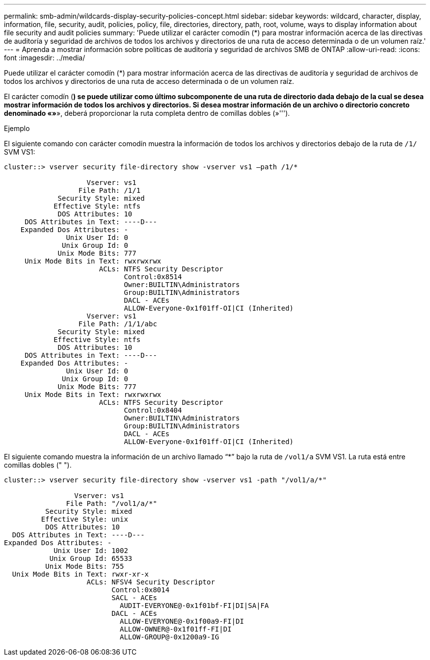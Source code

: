 ---
permalink: smb-admin/wildcards-display-security-policies-concept.html 
sidebar: sidebar 
keywords: wildcard, character, display, information, file, security, audit, policies, policy, file, directories, directory, path, root, volume, ways to display information about file security and audit policies 
summary: 'Puede utilizar el carácter comodín (*) para mostrar información acerca de las directivas de auditoría y seguridad de archivos de todos los archivos y directorios de una ruta de acceso determinada o de un volumen raíz.' 
---
= Aprenda a mostrar información sobre políticas de auditoría y seguridad de archivos SMB de ONTAP
:allow-uri-read: 
:icons: font
:imagesdir: ../media/


[role="lead"]
Puede utilizar el carácter comodín (*) para mostrar información acerca de las directivas de auditoría y seguridad de archivos de todos los archivos y directorios de una ruta de acceso determinada o de un volumen raíz.

El carácter comodín (*) se puede utilizar como último subcomponente de una ruta de directorio dada debajo de la cual se desea mostrar información de todos los archivos y directorios. Si desea mostrar información de un archivo o directorio concreto denominado «»*», deberá proporcionar la ruta completa dentro de comillas dobles (»''').

.Ejemplo
El siguiente comando con carácter comodín muestra la información de todos los archivos y directorios debajo de la ruta de `/1/` SVM VS1:

[listing]
----
cluster::> vserver security file-directory show -vserver vs1 –path /1/*

                    Vserver: vs1
                  File Path: /1/1
             Security Style: mixed
            Effective Style: ntfs
             DOS Attributes: 10
     DOS Attributes in Text: ----D---
    Expanded Dos Attributes: -
               Unix User Id: 0
              Unix Group Id: 0
             Unix Mode Bits: 777
     Unix Mode Bits in Text: rwxrwxrwx
                       ACLs: NTFS Security Descriptor
                             Control:0x8514
                             Owner:BUILTIN\Administrators
                             Group:BUILTIN\Administrators
                             DACL - ACEs
                             ALLOW-Everyone-0x1f01ff-OI|CI (Inherited)
                    Vserver: vs1
                  File Path: /1/1/abc
             Security Style: mixed
            Effective Style: ntfs
             DOS Attributes: 10
     DOS Attributes in Text: ----D---
    Expanded Dos Attributes: -
               Unix User Id: 0
              Unix Group Id: 0
             Unix Mode Bits: 777
     Unix Mode Bits in Text: rwxrwxrwx
                       ACLs: NTFS Security Descriptor
                             Control:0x8404
                             Owner:BUILTIN\Administrators
                             Group:BUILTIN\Administrators
                             DACL - ACEs
                             ALLOW-Everyone-0x1f01ff-OI|CI (Inherited)
----
El siguiente comando muestra la información de un archivo llamado “*” bajo la ruta de `/vol1/a` SVM VS1. La ruta está entre comillas dobles (" ").

[listing]
----
cluster::> vserver security file-directory show -vserver vs1 -path "/vol1/a/*"

                 Vserver: vs1
               File Path: "/vol1/a/*"
          Security Style: mixed
         Effective Style: unix
          DOS Attributes: 10
  DOS Attributes in Text: ----D---
Expanded Dos Attributes: -
            Unix User Id: 1002
           Unix Group Id: 65533
          Unix Mode Bits: 755
  Unix Mode Bits in Text: rwxr-xr-x
                    ACLs: NFSV4 Security Descriptor
                          Control:0x8014
                          SACL - ACEs
                            AUDIT-EVERYONE@-0x1f01bf-FI|DI|SA|FA
                          DACL - ACEs
                            ALLOW-EVERYONE@-0x1f00a9-FI|DI
                            ALLOW-OWNER@-0x1f01ff-FI|DI
                            ALLOW-GROUP@-0x1200a9-IG
----